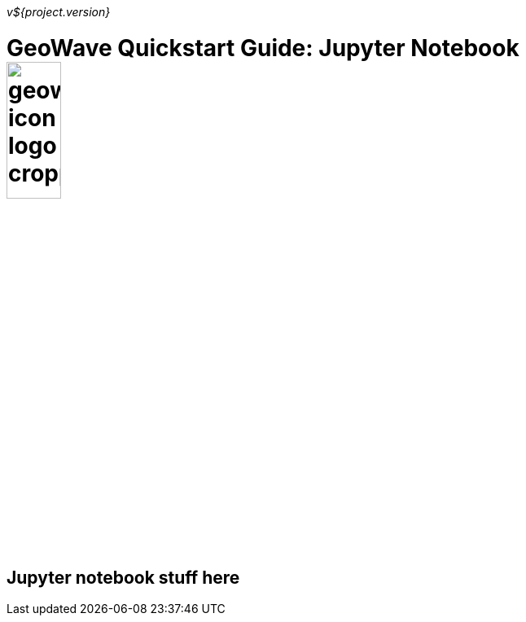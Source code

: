 [[quickstart-launch-page]]
<<<

_v${project.version}_

:linkattrs:

= GeoWave Quickstart Guide: Jupyter Notebook image:geowave-icon-logo-cropped.png[width="28%"]

== Jupyter notebook stuff here
